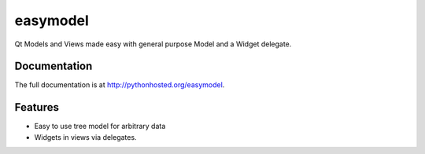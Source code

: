 =========================================================
easymodel
=========================================================

.. image:: http://img.shields.io/pypi/v/easymodel.png
    :target: https://pypi.python.org/pypi/easymodel

.. image:: https://travis-ci.org/storax/easymodel.png?branch=master
    :target: https://travis-ci.org/storax/easymodel

.. image:: http://img.shields.io/pypi/dm/easymodel.png
    :target: https://pypi.python.org/pypi/easymodel

.. image:: https://coveralls.io/repos/storax/easymodel/badge.png
    :target: https://coveralls.io/r/storax/easymodel

.. image:: http://img.shields.io/pypi/l/easymodel.png
    :target: https://pypi.python.org/pypi/easymodel




Qt Models and Views made easy with general purpose Model and a Widget delegate.


Documentation
-------------

The full documentation is at http://pythonhosted.org/easymodel.


Features
--------

* Easy to use tree model for arbitrary data
* Widgets in views via delegates.
